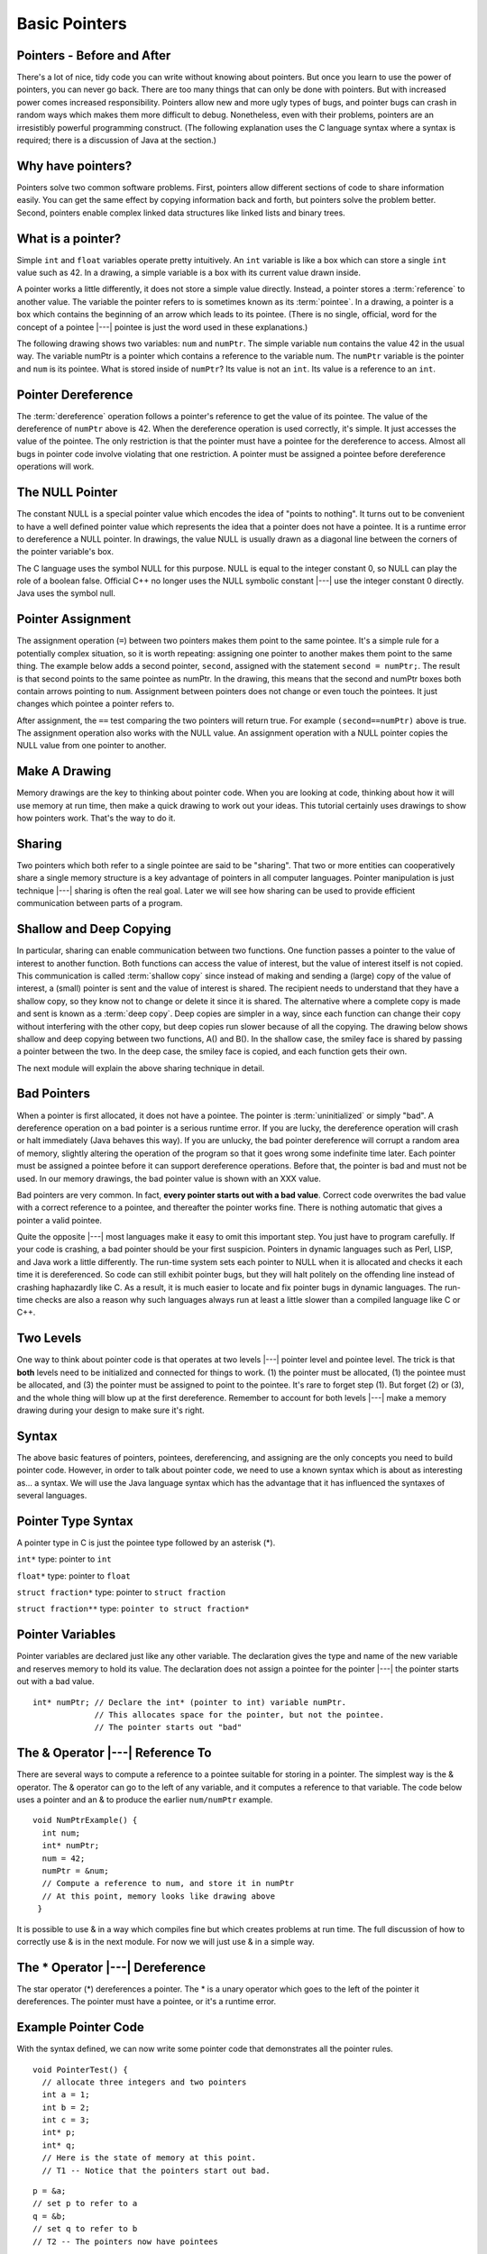 .. This file is part of the OpenDSA eTextbook project. See
.. http://algoviz.org/OpenDSA for more details.
.. Copyright (c) 2012-2013 by the OpenDSA Project Contributors, and
.. distributed under an MIT open source license.

.. avmetadata:: 
   :author: Nick Parlante, Cliff Shaffer, and Sally Hamouda
   :topic: Pointers

Basic Pointers
==============

Pointers  - Before and After
----------------------------

There's a lot of nice, tidy code you can write without knowing about pointers. But once
you learn to use the power of pointers, you can never go back. There are too many things
that can only be done with pointers. But with increased power comes increased
responsibility. Pointers allow new and more ugly types of bugs, and pointer bugs can
crash in random ways which makes them more difficult to debug. Nonetheless, even with
their problems, pointers are an irresistibly powerful programming construct. (The
following explanation uses the C language syntax where a syntax is required; there is a
discussion of Java at the section.)

Why have pointers?
------------------

Pointers solve two common software problems. First, pointers allow different sections of
code to share information easily. You can get the same effect by copying information
back and forth, but pointers solve the problem better. Second, pointers enable complex
linked data structures like linked lists and binary trees.

What is a pointer?
------------------

Simple ``int`` and ``float`` variables operate pretty intuitively. An
``int`` variable is like a box which can store a single ``int`` value such
as 42. In a drawing, a simple variable is a box with its current value
drawn inside.

.. _num42Fig:
	
.. odsafig:: Images/num42.png
   :width: 200
   :align: center
   :capalign: justify
   :figwidth: 100%

A pointer works a little differently, it does not store  
a simple value directly. Instead, a pointer stores a :term:`reference` to another value. 
The variable the pointer refers to is sometimes known as its :term:`pointee`.
In a drawing, a pointer is a box which contains the beginning of an arrow which leads 
to its pointee. (There is no single, official, word for
the concept of a pointee |---| pointee is just the word used in these
explanations.)

The following drawing shows two variables: ``num`` and ``numPtr``. The simple variable ``num``
contains the value 42 in the usual way. The variable numPtr is a pointer which contains
a reference to the variable num. The ``numPtr`` variable is the pointer and ``num`` is its
pointee. What is stored inside of ``numPtr``? Its value is not an ``int``. Its value is a
reference to an ``int``.


.. _numnumptrFig:
	
.. odsafig:: Images/numnumptr.png
   :width: 500
   :align: center
   :capalign: justify
   :figwidth: 100%



Pointer Dereference
-------------------
The :term:`dereference` operation follows a pointer's reference to get
the value of its pointee.
The value of the dereference of ``numPtr`` above is 42. When the dereference operation is
used correctly, it's simple. It just accesses the value of the pointee. The only restriction is
that the pointer must have a pointee for the dereference to access. Almost all bugs in
pointer code involve violating that one restriction. A pointer must be assigned a pointee
before dereference operations will work.


The NULL Pointer
----------------

The constant NULL is a special pointer value which encodes the idea of
"points to nothing".
It turns out to be convenient to have a well defined pointer value
which represents the idea that a pointer does not have a pointee.
It is a runtime error to dereference a NULL pointer.
In drawings, the value NULL is usually drawn as a diagonal
line between the corners of the pointer variable's box.

.. _numptrnullFig:
	
.. odsafig:: Images/numptrnull.png
   :width: 200
   :align: center
   :capalign: justify
   :figwidth: 100%

The C language uses the symbol NULL for this purpose. 
NULL is equal to the integer constant 0, so NULL can play the role of a boolean 
false. Official C++ no longer uses the NULL symbolic constant |---| use the integer constant 0 directly. 
Java uses the symbol null.

Pointer Assignment
------------------
The assignment operation (``=``) between two pointers makes them point to the same
pointee. It's a simple rule for a potentially complex situation, so it is worth repeating:
assigning one pointer to another makes them point to the same thing. The example below
adds a second pointer, ``second``, assigned with the statement ``second = numPtr;``.
The result is that second points to the same pointee as numPtr. In the drawing, this
means that the second and numPtr boxes both contain arrows pointing to ``num``.
Assignment between pointers does not change or even touch the pointees. It just changes
which pointee a pointer refers to. 

.. _numptrsecondlFig:
	
.. odsafig:: Images/numptrsecond.png
   :width: 500
   :align: center
   :capalign: justify
   :figwidth: 100%
   

After assignment, the ``==`` test comparing the two pointers will return true. For example
``(second==numPtr)`` above is true. The assignment operation also works with the
NULL value. An assignment operation with a NULL pointer copies the NULL value
from one pointer to another.

Make A Drawing
--------------

Memory drawings are the key to thinking about pointer code.
When you are looking at code, thinking about how it will use memory at
run time, then make a quick drawing to work out your ideas.
This tutorial certainly uses drawings to show how pointers work.
That's the way to do it.

Sharing
-------
Two pointers which both refer to a single pointee are said to be
"sharing".
That two or more entities can cooperatively share a single memory
structure is a key advantage of pointers in all computer
languages.
Pointer manipulation is just technique |---| sharing is 
often the real goal.
Later we will see how sharing can be used to provide efficient
communication between parts of a program.

Shallow and Deep Copying
------------------------
In particular, sharing can enable communication between two functions. One function
passes a pointer to the value of interest to another function. Both functions can access the
value of interest, but the value of interest itself is not copied.
This communication is called :term:`shallow copy` since instead of
making and sending a (large) copy of the value of
interest, a (small) pointer is sent and the value of interest is shared. The recipient needs to
understand that they have a shallow copy, so they know not to change or delete it since it
is shared. The alternative where a complete copy is made and sent is
known as a :term:`deep copy`.
Deep copies are simpler in a way, since each function can change their copy
without interfering with the other copy, but deep copies run slower because of all the
copying.
The drawing below shows shallow and deep copying between two functions, A() and B().
In the shallow case, the smiley face is shared by passing a pointer between the two. In the
deep case, the smiley face is copied, and each function gets their own.

.. _shallowdeepFig:
	
.. odsafig:: Images/shallowdeep.png
   :width: 400
   :align: center
   :capalign: justify
   :figwidth: 100%
   
The next module will explain the above sharing technique in detail.

Bad Pointers 
------------
When a pointer is first allocated, it does not have a pointee.
The pointer is :term:`uninitialized` or simply "bad".
A dereference operation on a bad pointer is a serious runtime error.
If you are lucky, the dereference operation will crash or halt
immediately (Java behaves this way).
If you are unlucky, the bad pointer dereference will corrupt a random
area of memory, slightly altering the operation of the program so that
it goes wrong some indefinite time later.
Each pointer must be assigned a pointee before it can support
dereference operations. Before that, the pointer is bad and must not
be used.
In our memory drawings, the bad pointer value is shown with an XXX
value.

.. _numptrxxxFig:
	
.. odsafig:: Images/numptrxxx.png
   :width: 200
   :align: center
   :capalign: justify
   :figwidth: 100%

Bad pointers are very common. In fact,  **every pointer starts out with a bad value**.
Correct code overwrites the bad value with a correct reference to a pointee, and thereafter
the pointer works fine. There is nothing automatic that gives a pointer a valid pointee.

Quite the opposite |---| most languages make it easy to omit this important step. You just
have to program carefully. If your code is crashing, a bad pointer should be your first
suspicion.
Pointers in dynamic languages such as Perl, LISP, and Java work a little differently. The
run-time system sets each pointer to NULL when it is allocated and checks it each time it
is dereferenced. So code can still exhibit pointer bugs, but they will halt politely on the
offending line instead of crashing haphazardly like C. As a result, it is much easier to
locate and fix pointer bugs in dynamic languages. The run-time checks are also a reason
why such languages always run at least a little slower than a compiled language like C or
C++.

Two Levels
----------
One way to think about pointer code is that operates at two levels |---| pointer level and
pointee level. The trick is that **both** levels need to be initialized and connected for things
to work. (1) the pointer must be allocated, (1) the pointee must be allocated, and (3) the
pointer must be assigned to point to the pointee. It's rare to forget step (1). But forget (2)
or (3), and the whole thing will blow up at the first dereference. Remember to account for
both levels |---| make a memory drawing during your design to make sure it's right.

Syntax
------

The above basic features of pointers, pointees, dereferencing, and
assigning are the only concepts you need to build pointer code.
However, in order to talk about pointer code, we need to use a known
syntax which is about as interesting as... a syntax.
We will use the Java language syntax which has the advantage that it
has influenced the syntaxes of several languages.

Pointer Type Syntax
-------------------

A pointer type in C is just the pointee type followed by an asterisk (*).

``int*``  type: pointer to ``int``

``float*`` type: pointer to ``float`` 

``struct fraction*`` type: pointer to ``struct fraction``

``struct fraction**`` type: ``pointer to struct fraction*``


Pointer Variables
-----------------

Pointer variables are declared just like any other variable.
The declaration gives the type and name of the new variable and
reserves memory to hold its value.
The declaration does not assign a pointee for the pointer |---| the
pointer starts out with a bad value.

::

       int* numPtr; // Declare the int* (pointer to int) variable numPtr.
                    // This allocates space for the pointer, but not the pointee.
                    // The pointer starts out "bad"


The & Operator |---| Reference To
-------------------------------

There are several ways to compute a reference to a pointee suitable
for storing in a pointer.
The simplest way is the & operator.
The & operator can go to the left of any variable,
and it computes a reference to that variable.
The code below uses a pointer and
an & to produce the earlier ``num/numPtr`` example.

.. odsafig:: Images/numnumptr2.png
   :width: 400
   :align: center
   :capalign: justify
   :figwidth: 100%
   
::

 void NumPtrExample() {
   int num;
   int* numPtr;
   num = 42;
   numPtr = &num;
   // Compute a reference to num, and store it in numPtr
   // At this point, memory looks like drawing above
  }

It is possible to use & in a way which compiles fine but which creates 
problems at run time.
The full discussion of how to correctly use & is in the next module.
For now we will just use & in a simple way.


The * Operator |---| Dereference
--------------------------------

The star operator (*) dereferences a pointer. 
The * is a unary operator which goes to the left of the pointer
it dereferences. The pointer must have a pointee, or it's a runtime error.

Example Pointer Code
--------------------

With the syntax defined, we can now write some pointer code that
demonstrates all the pointer rules.

::

  void PointerTest() {
    // allocate three integers and two pointers
    int a = 1;
    int b = 2;
    int c = 3;
    int* p;
    int* q;
    // Here is the state of memory at this point.
    // T1 -- Notice that the pointers start out bad.

.. odsafig:: Images/abcpqxxx.png
   :width: 400
   :align: center
   :capalign: justify
   :figwidth: 100%    

::

  p = &a;
  // set p to refer to a 
  q = &b;
  // set q to refer to b
  // T2 -- The pointers now have pointees 

  
.. odsafig:: Images/abcpq.png
   :width: 400
   :align: center
   :capalign: justify
   :figwidth: 100%  


::

  // Now we mix things up a bit
  c = *p;
  // retrieve p's pointee value (1) and put it in c
  p = q;
  // change p to share with q (p's pointee is now b)
  *p = 13;
  // dereference p to set its pointee (b) to 13 (*q is now 13)
  // T3 -- Dereferences and assignments mix things up 

  
.. odsafig:: Images/abcpqX.png
   :width: 400
   :align: center
   :capalign: justify
   :figwidth: 100%     
   

Bad Pointer Example
-------------------

Code with the most common sort of pointer bug will **look** like the
above correct code, but without the middle step where the pointers are
assigned pointees.
The bad code will compile fine, but at run-time, each dereference with
a bad pointer will corrupt memory in some way.
The program will crash sooner or later.
It is up to the programmer to ensure that each pointer is assigned a
pointee before it is used.
The following example shows a simple example of the bad code and a
drawing of how memory is likely to react.

::

	void BadPointer() {
	  int* p;
	  // allocate the pointer, but not the pointee
	  *p = 42;
	  // this dereference is a serious runtime error
	 }
	// What happens at runtime when the bad pointer is dereferenced?
	
.. odsafig:: Images/pPow.png
   :width: 400
   :align: center
   :capalign: justify
   :figwidth: 100%     	

Pointer Rules Summary
----------------------

No matter how complex a pointer structure gets, the list of rules remains short.

* A pointer stores a reference to its pointee. The pointee, in turn,
  stores something useful.

* The dereference operation on a pointer accesses its pointee. A
  pointer may only be dereferenced after it has been assigned to refer
  to a pointee. Most pointer bugs involve violating this one rule.

* Allocating a pointer does not automatically assign it to refer to a
  pointee. Assigning the pointer to refer to a specific pointee is a
  separate operation which is easy to forget.

* Assignment between two pointers makes them refer to the same pointee
  which introduces sharing.


Extra: How Do Pointers Work In Java?
------------------------------------

Java has pointers, but they are not manipulated with explicit operators such as ``*`` and ``&``. 
In Java, simple data types such as ``int`` and ``char`` operate just as in C. More complex types
such as arrays and objects are automatically implemented using pointers. The language
automatically uses pointers behind the scenes for such complex types, and no pointer
specific syntax is required. The programmer just needs to realize that operations like
``a=b;`` will automatically be implemented with pointers if a and b are arrays or objects. Or
put another way, the programmer needs to remember that assignments and parameters
with arrays and objects are intrinsically shallow or shared |---| see the Deep vs. Shallow
material above. The following code shows some Java object references. Notice that there
are no ``*``'s or ``&``'s in the code to create pointers. The code
intrinsically uses pointers.
Also, the garbage collector takes care of the deallocation
automatically at the end of the function.

::

	public void JavaShallow() {
	  Foo a = new Foo();
	  // Create a Foo object (no * in the declaration)
	  Foo b = new Foo();
	  // Create another Foo object
	  b=a;
	  // This is automatically a shallow assignment --
	  // a and b now refer to the same object.
	  a.Bar();
	  // This could just as well be written b.Bar();
	  // There is no memory leak here -- the garbage collector
	  // will automatically recycle the memory for the two objects.
	}

The Java approach has two main features.

* Fewer bugs. Because the language implements the pointer manipulation
  accurately and automatically, the most common pointer bug  are no
  longer possible, Yay! Also, the Java runtime system checks each
  pointer value every time it is used,  so NULL pointer dereferences
  are caught immediately on the line where they occur. This can make a
  programmer much more productive.

* Slower. Because the language takes responsibility for implementing
  so much pointer machinery at runtime, Java code runs slower than the
  equivalent C code. (There are other reasons for Java to run slowly
  as well. There is active research in making Java faser in
  interesting ways |---| the Sun "Hot Spot" project.) In any case, the
  appeal of increased programmer efficiency and fewer bugs makes the
  slowness worthwhile for some  applications.

Extra: How Are Pointers Implemented In The Machine?
---------------------------------------------------

How are pointers implemented?
The short explanation is that every area of memory in the
machine has a numeric address like 1000 or 20452.
A pointer to an area of memory is really just an integer which is
storing the address of that area of memory. The dereference
operation looks at the address, and goes to that area of memory to retrieve the pointee
stored there. Pointer assignment just copies the numeric address from one pointer to
another. The NULL value is generally just the numeric address 0 |---| the computer just
never allocates a pointee at 0 so that address can be used to represent NULL. A bad
pointer is really just a pointer which contains a random address |---| just like an
uninitialized ``int`` variable which starts out with a random ``int`` value. The pointer has not
yet been assigned the specific address of a valid pointee. This is why dereference operations with bad pointers are so unpredictable. They operate on whatever random area
of memory they happen to have the address of.

Extra: The Term "Reference"
---------------------------

The word :term:`reference` means almost the same thing as the word
"pointer".
The difference is that "reference" tends to be used in a discussion of
pointer issues which is not specific to any particular language or
implementation.
The word "pointer" connotes the common C/C++ implementation of
pointers as addresses.
The word "reference" is also used in the phrase
:term:`reference parameter`
which is a technique that uses pointer parameters for two-way
communication between functions.
This technique is the subject of a later module.

Extra: Why Are Bad Pointer Bugs So Common?
------------------------------------------

Why is it so often the case that programmers will allocate a pointer,
but forget to set it to refer to a pointee?
The rules for pointers don't seem that complex, yet every programmer
makes this error repeatedly.
Why?
The problem is that we are trained by the tools we use.
Simple variables don't require any extra setup.
You can allocate a simple variable, such as ``int``
, and use it immediately. All that ``int``, ``char``, struct fraction code you have written has trained you, quite reasonably, 
that a variable may be used once it is declared. Unfortunately, pointers look like simple variables but they require the extra initialization
before use. It's unfortunate, in a way, that pointers happen look like other variables, since
it makes it easy to forget that the rules for their use are very different. Oh well. Try to
remember to assign your pointers to refer to pointees. Don't be surprised when you forget.

Notes
-----

This material taken from
"`Pointers and Memory
<http://cslibrary.stanford.edu/102/PointersAndMemory.pdf>`_"
by Nick Parlante, Copyright 1998-2000,
Stanford CS Education Library.
Used by permission of the author.

